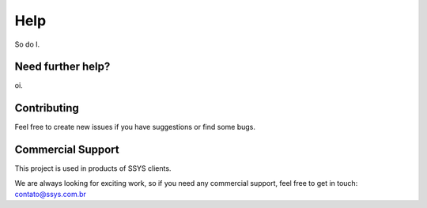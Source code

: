 Help
====

So do I.

Need further help?
******************

oi.

Contributing
************

Feel free to create new issues if you have suggestions or find some bugs.

Commercial Support
******************

This project is used in products of SSYS clients.

We are always looking for exciting work, so if you need any commercial support, feel free to get in touch: contato@ssys.com.br
